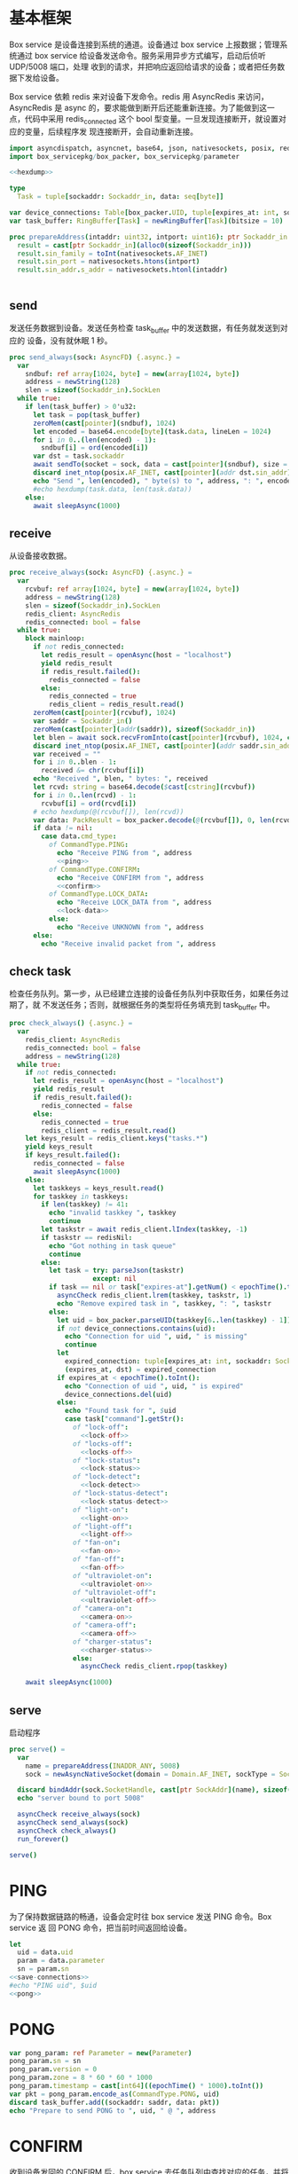 * 基本框架

Box service 是设备连接到系统的通道。设备通过 box service 上报数据；管理系统通过
box service 给设备发送命令。服务采用异步方式编写，启动后侦听 UDP/5008 端口，处理
收到的请求，并把响应返回给请求的设备；或者把任务数据下发给设备。

Box service 依赖 redis 来对设备下发命令。redis 用 AsyncRedis 来访问， AsyncRedis
是 async 的，要求能做到断开后还能重新连接。为了能做到这一点，代码中采用
redis_connected 这个 bool 型变量。一旦发现连接断开，就设置对应的变量，后续程序发
现连接断开，会自动重新连接。

#+begin_src nim :exports code :noweb yes :mkdirp yes :tangle /dev/shm/box-service/src/box_service.nim
  import asyncdispatch, asyncnet, base64, json, nativesockets, posix, redis, ringbuffer, sequtils, strutils, tables, times
  import box_servicepkg/box_packer, box_servicepkg/parameter

  <<hexdump>>

  type
    Task = tuple[sockaddr: Sockaddr_in, data: seq[byte]]

  var device_connections: Table[box_packer.UID, tuple[expires_at: int, sockaddr: Sockaddr_in]] = initTable[box_packer.UID, tuple[expires_at: int, sockaddr: Sockaddr_in]]()
  var task_buffer: RingBuffer[Task] = newRingBuffer[Task](bitsize = 10)

  proc prepareAddress(intaddr: uint32, intport: uint16): ptr Sockaddr_in =
    result = cast[ptr Sockaddr_in](alloc0(sizeof(Sockaddr_in)))
    result.sin_family = toInt(nativesockets.AF_INET)
    result.sin_port = nativesockets.htons(intport)
    result.sin_addr.s_addr = nativesockets.htonl(intaddr)


#+end_src

** send

发送任务数据到设备。发送任务检查 task_buffer 中的发送数据，有任务就发送到对应的
设备，没有就休眠 1 秒。

#+begin_src nim :exports code :noweb yes :mkdirp yes :tangle /dev/shm/box-service/src/box_service.nim
  proc send_always(sock: AsyncFD) {.async.} =
    var
      sndbuf: ref array[1024, byte] = new(array[1024, byte])
      address = newString(128)
      slen = sizeof(Sockaddr_in).SockLen
    while true:
      if len(task_buffer) > 0'u32:
        let task = pop(task_buffer)
        zeroMem(cast[pointer](sndbuf), 1024)
        let encoded = base64.encode[byte](task.data, lineLen = 1024)
        for i in 0..(len(encoded) - 1):
          sndbuf[i] = ord(encoded[i])
        var dst = task.sockaddr
        await sendTo(socket = sock, data = cast[pointer](sndbuf), size = len(encoded), saddr = cast[ptr SockAddr](addr(dst)), saddrLen = slen)
        discard inet_ntop(posix.AF_INET, cast[pointer](addr dst.sin_addr), cstring(address), len(address).int32)
        echo "Send ", len(encoded), " byte(s) to ", address, ": ", encoded
        #echo hexdump(task.data, len(task.data))
      else:
        await sleepAsync(1000)
#+end_src

** receive

从设备接收数据。

#+begin_src nim :exports code :noweb yes :mkdirp yes :tangle /dev/shm/box-service/src/box_service.nim
  proc receive_always(sock: AsyncFD) {.async.} =
    var
      rcvbuf: ref array[1024, byte] = new(array[1024, byte])
      address = newString(128)
      slen = sizeof(Sockaddr_in).SockLen
      redis_client: AsyncRedis
      redis_connected: bool = false
    while true:
      block mainloop:
        if not redis_connected:
          let redis_result = openAsync(host = "localhost")
          yield redis_result
          if redis_result.failed():
            redis_connected = false
          else:
            redis_connected = true
            redis_client = redis_result.read()
        zeroMem(cast[pointer](rcvbuf), 1024)
        var saddr = Sockaddr_in()
        zeroMem(cast[pointer](addr(saddr)), sizeof(Sockaddr_in))
        let blen = await sock.recvFromInto(cast[pointer](rcvbuf), 1024, cast[ptr SockAddr](addr(saddr)), addr(slen))
        discard inet_ntop(posix.AF_INET, cast[pointer](addr saddr.sin_addr), cstring(address), len(address).int32)
        var received = ""
        for i in 0..blen - 1:
          received &= chr(rcvbuf[i])
        echo "Received ", blen, " bytes: ", received
        let rcvd: string = base64.decode($cast[cstring](rcvbuf))
        for i in 0..len(rcvd) - 1:
          rcvbuf[i] = ord(rcvd[i])
        # echo hexdump(@(rcvbuf[]), len(rcvd))
        var data: PackResult = box_packer.decode(@(rcvbuf[]), 0, len(rcvd))
        if data != nil:
          case data.cmd_type:
            of CommandType.PING:
              echo "Receive PING from ", address
              <<ping>>
            of CommandType.CONFIRM:
              echo "Receive CONFIRM from ", address
              <<confirm>>
            of CommandType.LOCK_DATA:
              echo "Receive LOCK_DATA from ", address
              <<lock-data>>
            else:
              echo "Receive UNKNOWN from ", address
        else:
          echo "Receive invalid packet from ", address
#+end_src

** check task

检查任务队列。第一步，从已经建立连接的设备任务队列中获取任务，如果任务过期了，就
不发送任务；否则，就根据任务的类型将任务填充到 task_buffer 中。

#+begin_src nim :exports code :noweb yes :mkdirp yes :tangle /dev/shm/box-service/src/box_service.nim
  proc check_always() {.async.} =
    var
      redis_client: AsyncRedis
      redis_connected: bool = false
      address = newString(128)
    while true:
      if not redis_connected:
        let redis_result = openAsync(host = "localhost")
        yield redis_result
        if redis_result.failed():
          redis_connected = false
        else:
          redis_connected = true
          redis_client = redis_result.read()
      let keys_result = redis_client.keys("tasks.*")
      yield keys_result
      if keys_result.failed():
        redis_connected = false
        await sleepAsync(1000)
      else:
        let taskkeys = keys_result.read()
        for taskkey in taskkeys:
          if len(taskkey) != 41:
            echo "invalid taskkey ", taskkey
            continue
          let taskstr = await redis_client.lIndex(taskkey, -1)
          if taskstr == redisNil:
            echo "Got nothing in task queue"
            continue
          else:
            let task = try: parseJson(taskstr)
                       except: nil
            if task == nil or task["expires-at"].getNum() < epochTime().toInt():
              asyncCheck redis_client.lrem(taskkey, taskstr, 1)
              echo "Remove expired task in ", taskkey, ": ", taskstr
            else:
              let uid = box_packer.parseUID(taskkey[6..len(taskkey) - 1])
              if not device_connections.contains(uid):
                echo "Connection for uid ", uid, " is missing"
                continue
              let
                expired_connection: tuple[expires_at: int, sockaddr: Sockaddr_in] = device_connections[uid]
                (expires_at, dst) = expired_connection
              if expires_at < epochTime().toInt():
                echo "Connection of uid ", uid, " is expired"
                device_connections.del(uid)
              else:
                echo "Found task for ", $uid
                case task["command"].getStr():
                  of "lock-off":
                    <<lock-off>>
                  of "locks-off":
                    <<locks-off>>
                  of "lock-status":
                    <<lock-status>>
                  of "lock-detect":
                    <<lock-detect>>
                  of "lock-status-detect":
                    <<lock-status-detect>>
                  of "light-on":
                    <<light-on>>
                  of "light-off":
                    <<light-off>>
                  of "fan-on":
                    <<fan-on>>
                  of "fan-off":
                    <<fan-off>>
                  of "ultraviolet-on":
                    <<ultraviolet-on>>
                  of "ultraviolet-off":
                    <<ultraviolet-off>>
                  of "camera-on":
                    <<camera-on>>
                  of "camera-off":
                    <<camera-off>>
                  of "charger-status":
                    <<charger-status>>
                  else:
                    asyncCheck redis_client.rpop(taskkey)

      await sleepAsync(1000)
#+end_src

** serve

启动程序

#+begin_src nim :exports code :noweb yes :mkdirp yes :tangle /dev/shm/box-service/src/box_service.nim
  proc serve() =
    var
      name = prepareAddress(INADDR_ANY, 5008)
      sock = newAsyncNativeSocket(domain = Domain.AF_INET, sockType = SockType.SOCK_DGRAM, protocol = Protocol.IPPROTO_UDP)

    discard bindAddr(sock.SocketHandle, cast[ptr SockAddr](name), sizeof(Sockaddr_in).Socklen)
    echo "server bound to port 5008"

    asyncCheck receive_always(sock)
    asyncCheck send_always(sock)
    asyncCheck check_always()
    run_forever()

  serve()
#+end_src

* PING

为了保持数据链路的畅通，设备会定时往 box service 发送 PING 命令。Box service 返
回 PONG 命令，把当前时间返回给设备。

#+begin_src nim :noweb-ref ping
  let
    uid = data.uid
    param = data.parameter
    sn = param.sn
  <<save-connections>>
  #echo "PING uid", $uid
  <<pong>>
#+end_src
* PONG
#+begin_src nim :noweb-ref pong
  var pong_param: ref Parameter = new(Parameter)
  pong_param.sn = sn
  pong_param.version = 0
  pong_param.zone = 8 * 60 * 60 * 1000
  pong_param.timestamp = cast[int64]((epochTime() * 1000).toInt())
  var pkt = pong_param.encode_as(CommandType.PONG, uid)
  discard task_buffer.add((sockaddr: saddr, data: pkt))
  echo "Prepare to send PONG to ", uid, " @ ", address
#+end_src
* CONFIRM
收到设备发回的 CONFIRM 后，box service 去任务队列中查找对应的任务，并将其从任务
队列中删除。
#+begin_src nim :noweb-ref confirm
  let
    uid = data.uid
    param = data.parameter
    sn = param.sn
  <<save-connections>>
  let
    taskskey = "tasks." & $uid
    cmd_type = case param.cmd_type:
                 of 0: CommandType.UNKNOWN
                 of 1: CommandType.PING
                 of 2: CommandType.PONG
                 of 3: CommandType.CONFIRM
                 of 4: CommandType.LOCK_OFF
                 of 5: CommandType.LOCKS_OFF
                 of 6: CommandType.LOCK_STATUS
                 of 7: CommandType.LOCK_DETECT
                 of 8: CommandType.LOCK_STATUS_DETECT
                 of 9: CommandType.CHARGER_STATUS
                 of 10: CommandType.LIGHT_ON
                 of 11: CommandType.LIGHT_OFF
                 of 12: CommandType.FAN_ON
                 of 13: CommandType.FAN_OFF
                 of 14: CommandType.ULTRAVIOLET_ON
                 of 15: CommandType.ULTRAVIOLET_OFF
                 of 16: CommandType.CAMERA_ON
                 of 17: CommandType.CAMERA_OFF
                 of 18: CommandType.LOCK_DATA
                 else: CommandType.UNKNOWN
  var taskstrs: seq[string] = @[]
  var lrange_result = redis_client.lRange(taskskey, 0, -1)
  yield lrange_result
  if not lrange_result.failed:
    taskstrs = lrange_result.read()
  else:
    redis_connected = false
    break mainloop
  case cmd_type:
    of CommandType.LOCK_OFF:
      <<lock-off-confirm>>
    of CommandType.LOCKS_OFF:
      <<locks-off-confirm>>
    of CommandType.LOCK_STATUS:
      <<lock-status-confirm>>
    of CommandType.LOCK_DETECT:
      <<lock-detect-confirm>>
    of CommandType.LOCK_STATUS_DETECT:
      <<lock-status-detect-confirm>>
    of CommandType.LIGHT_ON:
      <<light-on-confirm>>
    of CommandType.LIGHT_OFF:
      <<light-off-confirm>>
    of CommandType.FAN_ON:
      <<fan-on-confirm>>
    of CommandType.FAN_OFF:
      <<fan-off-confirm>>
    of CommandType.ULTRAVIOLET_ON:
      <<ultraviolet-on-confirm>>
    of CommandType.ULTRAVIOLET_OFF:
      <<ultraviolet-off-confirm>>
    of CommandType.CAMERA_ON:
      <<camera-on-confirm>>
    of CommandType.CAMERA_OFF:
      <<camera-off-confirm>>
    of CommandType.CHARGER_STATUS:
      <<charger-status-confirm>>
    else:
      echo "Invalid command"
#+end_src

* LOCK-OFF
** 下行命令
#+begin_src nim :noweb-ref lock-off
  var lock_off: ref Parameter = new(Parameter)
  lock_off.board = cast[int8](task["board"].getNum())
  lock_off.lock = cast[int8](task["lock"].getNum())
  lock_off.pin = cast[int16](task["pin"].getNum())
  var pkt = lock_off.encode_as(CommandType.LOCK_OFF, uid)
  discard task_buffer.add((sockaddr: dst, data: pkt))
  var dstaddr = dst
  discard inet_ntop(posix.AF_INET, cast[pointer](addr dstaddr.sin_addr), cstring(address), len(address).int32)
  echo "Prepare to send LOCK_OFF to ", uid, " @ ", address
#+end_src
** 上行响应
#+begin_src nim :noweb-ref lock-off-confirm
  echo "confirm cmd type is LOCK_OFF, board: ", param.board, ", lock: ", param.lock
  for taskstr in taskstrs:
    try:
      let task = parseJson(taskstr)
      if task["command"].getStr() == "lock-off" and cast[int8](task["board"].getNum()) == param.board and cast[int8](task["lock"].getNum()) == param.lock:
        asyncCheck redis_client.lRem(taskskey, taskstr, 1)
        echo "Reomve from redis ", taskstr
        break
    except:
      discard
#+end_src
* LOCKS-OFF
** 下行命令
#+begin_src nim :noweb-ref locks-off
  var locks_off: ref Parameter = new(Parameter)
  locks_off.board = cast[int8](task["board"].getNum())
  locks_off.locks = task["locks"].getElems().mapIt(cast[int8](it.getNum()))
  locks_off.pins = task["pins"].getElems().mapIt(cast[int16](it.getNum()))
  var pkt = locks_off.encode_as(CommandType.LOCKS_OFF, uid)
  discard task_buffer.add((sockaddr: dst, data: pkt))
  var dstaddr = dst
  discard inet_ntop(posix.AF_INET, cast[pointer](addr dstaddr.sin_addr), cstring(address), len(address).int32)
  echo "Prepare to send LOCKS_OFF to ", uid, " @ ", address
#+end_src
** 上行响应
#+begin_src nim :noweb-ref locks-off-confirm
  echo "confirm cmd type is LOCKS_OFF, board: ", param.board, ", locks: ", param.locks.mapIt($it).join(",")
  let locks = param.locks.foldl(a * b, 1)
  for taskstr in taskstrs:
    try:
      let task = parseJson(taskstr)
      if task["command"].getStr() == "locks-off" and cast[int8](task["board"].getNum()) == param.board:
        let lockstmp = task["locks"].getElems().foldl(a * b.getNum(), 1'i64)
        if locks == lockstmp:
          asyncCheck redis_client.lRem(taskskey, taskstr, 1)
          echo "Reomve from redis ", taskstr
          break
    except:
      discard
#+end_src
* LOCK-STATUS
** 下行命令
#+begin_src nim :noweb-ref lock-status
  var lock_status: ref Parameter = new(Parameter)
  lock_status.board = cast[int8](task["board"].getNum())
  lock_status.pin = cast[int16](task["pin"].getNum())
  var pkt = lock_status.encode_as(CommandType.LOCK_STATUS, uid)
  discard task_buffer.add((sockaddr: dst, data: pkt))
  var dstaddr = dst
  discard inet_ntop(posix.AF_INET, cast[pointer](addr dstaddr.sin_addr), cstring(address), len(address).int32)
  echo "Prepare to send LOCK_STATUS to ", uid, " @ ", address
#+end_src
** 上行响应
#+begin_src nim :noweb-ref lock-status-confirm
  echo "confirm cmd type is LOCK_STATUS, board: ", param.board, ", state0: ", param.states[0], ", state1: ", param.states[1], ", state2: ", param.states[2]
  for i in 0..len(param.states) - 1:
    var state = param.states[i]
    for j in 0..7:
      var skey = "lock-status." & $uid & "." & $param.board & "." & $((len(param.states) - 1 - i) * 8 + j + 1)
      if ((1 shl j) and state) != 0:
        var setex_result = redis_client.setEx(skey, 5, "1")
        yield setex_result
        if setex_result.failed():
          redis_connected = false
          break mainloop
      else:
        var setex_result = redis_client.setEx(skey, 5, "0")
        yield setex_result
        if setex_result.failed():
          redis_connected = false
          break mainloop
  for taskstr in taskstrs:
    try:
      let task = parseJson(taskstr)
      if task["command"].getStr() == "lock-status" and cast[int8](task["board"].getNum()) == param.board:
        asyncCheck redis_client.lRem(taskskey, taskstr, 1)
        break
    except:
      discard
#+end_src
* LOCK-DETECT
** 下行命令
#+begin_src nim :noweb-ref lock-detect
  var lock_status: ref Parameter = new(Parameter)
  lock_status.board = cast[int8](task["board"].getNum())
  lock_status.pin = cast[int16](task["pin"].getNum())
  var pkt = lock_status.encode_as(CommandType.LOCK_DETECT, uid)
  discard task_buffer.add((sockaddr: dst, data: pkt))
  var dstaddr = dst
  discard inet_ntop(posix.AF_INET, cast[pointer](addr dstaddr.sin_addr), cstring(address), len(address).int32)
  echo "Prepare to send LOCK_DETECT to ", uid, " @ ", address
#+end_src
** 上行响应
#+begin_src nim :noweb-ref lock-detect-confirm
  echo "confirm cmd type is LOCK_DETECT, board: ", param.board, ", state0: ", param.states[0], ", state1: ", param.states[1], ", state2: ", param.states[2]
  for i in 0..len(param.states) - 1:
    var state = param.states[i]
    for j in 0..7:
      var skey = "lock-detect." & $uid & "." & $param.board & "." & $((len(param.states) - 1 - i) * 8 + j + 1)
      if ((1 shl j) and state) != 0:
        var setex_result = redis_client.setEx(skey, 5, "1")
        yield setex_result
        if setex_result.failed():
          redis_connected = false
          break mainloop
      else:
        var setex_result = redis_client.setEx(skey, 5, "0")
        yield setex_result
        if setex_result.failed():
          redis_connected = false
          break mainloop
  for taskstr in taskstrs:
    try:
      let task = parseJson(taskstr)
      if task["command"].getStr() == "lock-detect" and cast[int8](task["board"].getNum()) == param.board:
        asyncCheck redis_client.lRem(taskskey, taskstr, 1)
        break
    except:
      discard
#+end_src
* LOCK-STATUS-DETECT
** 下行命令
#+begin_src nim :noweb-ref lock-status-detect
  var lock_status: ref Parameter = new(Parameter)
  lock_status.board = cast[int8](task["board"].getNum())
  lock_status.pin = cast[int16](task["pin"].getNum())
  var pkt = lock_status.encode_as(CommandType.LOCK_STATUS_DETECT, uid)
  discard task_buffer.add((sockaddr: dst, data: pkt))
  var dstaddr = dst
  discard inet_ntop(posix.AF_INET, cast[pointer](addr dstaddr.sin_addr), cstring(address), len(address).int32)
  echo "Prepare to send LOCK_STATUS_DETECT to ", uid, " @ ", address
#+end_src
** 上行响应

响应里包括两个部分的数据，states 里存放的是锁的状态，locks 里存放的是测物条的状态

#+begin_src nim :noweb-ref lock-status-detect-confirm
  echo "confirm cmd type is LOCK_STATUS_DETECT, board: ", param.board, ", status: ", param.states[0], ", ", param.states[1], ", ", param.states[2], ", detect: ", param.locks[0], ", ", param.locks[1], ", ", param.locks[2]
  for i in 0..len(param.states) - 1:
    var state = param.states[i]
    for j in 0..7:
      var skey = "lock-status." & $uid & "." & $param.board & "." & $((len(param.states) - 1 - i) * 8 + j + 1)
      if ((1 shl j) and state) != 0:
        var setex_result = redis_client.setEx(skey, 5, "1")
        yield setex_result
        if setex_result.failed():
          redis_connected = false
          break mainloop
      else:
        let setex_result = redis_client.setEx(skey, 5, "0")
        yield setex_result
        if setex_result.failed():
          redis_connected = false
          break mainloop
  for i in 0..len(param.locks) - 1:
    var state = param.locks[i]
    for j in 0..7:
      var skey = "lock-detect." & $uid & "." & $param.board & "." & $((len(param.locks) - 1 - i) * 8 + j + 1)
      if ((1 shl j) and state) != 0:
        var setex_result = redis_client.setEx(skey, 5, "1")
        yield setex_result
        if setex_result.failed():
          redis_connected = false
          break mainloop
      else:
        var setex_result = redis_client.setEx(skey, 5, "0")
        yield setex_result
        if setex_result.failed():
          redis_connected = false
          break mainloop
  for taskstr in taskstrs:
    let task = try: parseJson(taskstr)
               except: nil
    if task == nil:
      continue
    elif task["command"].getStr() == "lock-status-detect" and cast[int8](task["board"].getNum()) == param.board:
      let rem_result = redis_client.lRem(taskskey, taskstr, 1)
      yield rem_result
      if rem_result.failed():
        redis_connected = false
        break mainloop
#+end_src
* LOCK-DATA
设备定时把锁控板的状态和测物条的状态上报给服务端，服务端把这些状态同步到缓存中。
** 上行命令
#+begin_src nim :noweb-ref lock-data
  let
    uid = data.uid
    param = data.parameter
    sn = param.sn
    now = cast[int]((epochTime() * 1000).toInt() shr 10)
    timestamp = cast[int](param.timestamp shr 10)
    expires_at = if now > timestamp: 5 else: timestamp - now
  <<save-connections>>

  echo "LOCK-DATA, board: ", param.board, ", status: ", param.states[0], ", ", param.states[1], ", ", param.states[2], ", detect: ", param.locks[0], ", ", param.locks[1], ", ", param.locks[2]
  for i in 0..len(param.states) - 1:
    var state = param.states[i]
    for j in 0..7:
      var skey = "lock-status." & $uid & "." & $param.board & "." & $((len(param.states) - 1 - i) * 8 + j + 1)
      if ((1 shl j) and state) != 0:
        var setex_result = redis_client.setEx(skey, expires_at, "1")
        yield setex_result
        if setex_result.failed():
          redis_connected = false
          break mainloop
      else:
        let setex_result = redis_client.setEx(skey, expires_at, "0")
        yield setex_result
        if setex_result.failed():
          redis_connected = false
          break mainloop
  for i in 0..len(param.locks) - 1:
    var state = param.locks[i]
    for j in 0..7:
      var skey = "lock-detect." & $uid & "." & $param.board & "." & $((len(param.locks) - 1 - i) * 8 + j + 1)
      if ((1 shl j) and state) != 0:
        var setex_result = redis_client.setEx(skey, expires_at, "1")
        yield setex_result
        if setex_result.failed():
          redis_connected = false
          break mainloop
      else:
        var setex_result = redis_client.setEx(skey, expires_at, "0")
        yield setex_result
        if setex_result.failed():
          redis_connected = false
          break mainloop
  <<lock-data-confirm>>
#+end_src
** 下行响应
#+begin_src nim :noweb-ref lock-data-confirm
  var confirm_param: ref Parameter = new(Parameter)
  confirm_param.sn = sn
  confirm_param.version = 0
  confirm_param.cmd_type = 18 # CommandType.LOCK_DATA
  confirm_param.zone = 8 * 60 * 60 * 1000
  confirm_param.timestamp = cast[int64]((epochTime() * 1000).toInt())
  var pkt = confirm_param.encode_as(CommandType.CONFIRM, uid)
  discard task_buffer.add((sockaddr: saddr, data: pkt))
  echo "Prepare to send CONFIRM of LOCK_DATA to ", uid, " @ ", address
#+end_src

* LIGHT-ON
** 下行命令
#+begin_src nim :noweb-ref light-on
  var light_on: ref Parameter = new(Parameter)
  light_on.pin = cast[int16](task["pin"].getNum())
  var pkt = light_on.encode_as(CommandType.LIGHT_ON, uid)
  discard task_buffer.add((sockaddr: dst, data: pkt))
  var dstaddr = dst
  discard inet_ntop(posix.AF_INET, cast[pointer](addr dstaddr.sin_addr), cstring(address), len(address).int32)
  echo "Prepare to send LIGHT_ON to ", uid, " @ ", address
#+end_src
** 上行响应
#+begin_src nim :noweb-ref light-on-confirm
  echo "confirm cmd type is LIGHT_ON"
  for taskstr in taskstrs:
    try:
      let task = parseJson(taskstr)
      if task["command"].getStr() == "light-on":
        asyncCheck redis_client.lRem(taskskey, taskstr, 1)
        break
    except:
      discard
#+end_src
* LIGHT-OFF
** 下行命令
#+begin_src nim :noweb-ref light-off
  var light_off: ref Parameter = new(Parameter)
  light_off.pin = cast[int16](task["pin"].getNum())
  var pkt = light_off.encode_as(CommandType.LIGHT_OFF, uid)
  discard task_buffer.add((sockaddr: dst, data: pkt))
  var dstaddr = dst
  discard inet_ntop(posix.AF_INET, cast[pointer](addr dstaddr.sin_addr), cstring(address), len(address).int32)
  echo "Prepare to send LIGHT_Off to ", uid, " @ ", address
#+end_src
** 上行响应
#+begin_src nim :noweb-ref light-off-confirm
  echo "confirm cmd type is LIGHT_OFF"
  for taskstr in taskstrs:
    try:
      let task = parseJson(taskstr)
      if task["command"].getStr() == "light-off":
        asyncCheck redis_client.lRem(taskskey, taskstr, 1)
        break
    except:
      discard
#+end_src
* FAN-ON
** 下行命令
#+begin_src nim :noweb-ref fan-on
  var fan_on: ref Parameter = new(Parameter)
  fan_on.pin = cast[int16](task["pin"].getNum())
  var pkt = fan_on.encode_as(CommandType.FAN_ON, uid)
  discard task_buffer.add((sockaddr: dst, data: pkt))
  var dstaddr = dst
  discard inet_ntop(posix.AF_INET, cast[pointer](addr dstaddr.sin_addr), cstring(address), len(address).int32)
  echo "Prepare to send FAN_ON to ", uid, " @ ", address
#+end_src
** 上行响应
#+begin_src nim :noweb-ref fan-on-confirm
  echo "confirm cmd type is FAN_ON"
  for taskstr in taskstrs:
    try:
      let task = parseJson(taskstr)
      if task["command"].getStr() == "fan-on":
        asyncCheck redis_client.lRem(taskskey, taskstr, 1)
        break
    except:
      discard
#+end_src
* FAN-OFF
** 下行命令
#+begin_src nim :noweb-ref fan-off
  var fan_off: ref Parameter = new(Parameter)
  fan_off.pin = cast[int16](task["pin"].getNum())
  var pkt = fan_off.encode_as(CommandType.FAN_OFF, uid)
  discard task_buffer.add((sockaddr: dst, data: pkt))
  var dstaddr = dst
  discard inet_ntop(posix.AF_INET, cast[pointer](addr dstaddr.sin_addr), cstring(address), len(address).int32)
  echo "Prepare to send FAN_Off to ", uid, " @ ", address
#+end_src
** 上行响应
#+begin_src nim :noweb-ref fan-off-confirm
  echo "confirm cmd type is FAN_OFF"
  for taskstr in taskstrs:
    try:
      let task = parseJson(taskstr)
      if task["command"].getStr() == "fan-off":
        asyncCheck redis_client.lRem(taskskey, taskstr, 1)
        break
    except:
      discard
#+end_src
* ULTRAVIOLET-ON
** 下行命令
#+begin_src nim :noweb-ref ultraviolet-on
  var ultraviolet_on: ref Parameter = new(Parameter)
  ultraviolet_on.pin = cast[int16](task["pin"].getNum())
  var pkt = ultraviolet_on.encode_as(CommandType.ULTRAVIOLET_ON, uid)
  discard task_buffer.add((sockaddr: dst, data: pkt))
  var dstaddr = dst
  discard inet_ntop(posix.AF_INET, cast[pointer](addr dstaddr.sin_addr), cstring(address), len(address).int32)
  echo "Prepare to send ULTRAVIOLET_ON to ", uid, " @ ", address
#+end_src
** 上行响应
#+begin_src nim :noweb-ref ultraviolet-on-confirm
  echo "confirm cmd type is ULTRAVIOLET_ON"
  for taskstr in taskstrs:
    try:
      let task = parseJson(taskstr)
      if task["command"].getStr() == "ultraviolet-on":
        asyncCheck redis_client.lRem(taskskey, taskstr, 1)
        break
    except:
      discard
#+end_src
* ULTRAVIOLET-OFF
** 下行命令
#+begin_src nim :noweb-ref ultraviolet-off
  var ultraviolet_off: ref Parameter = new(Parameter)
  ultraviolet_off.pin = cast[int16](task["pin"].getNum())
  var pkt = ultraviolet_off.encode_as(CommandType.ULTRAVIOLET_OFF, uid)
  discard task_buffer.add((sockaddr: dst, data: pkt))
  var dstaddr = dst
  discard inet_ntop(posix.AF_INET, cast[pointer](addr dstaddr.sin_addr), cstring(address), len(address).int32)
  echo "Prepare to send ULTRAVIOLET_OFF to ", uid, " @ ", address
#+end_src
** 上行响应
#+begin_src nim :noweb-ref ultraviolet-off-confirm
  echo "confirm cmd type is ULTRAVIOLET_OFF"
  for taskstr in taskstrs:
    try:
      let task = parseJson(taskstr)
      if task["command"].getStr() == "ultraviolet-off":
        asyncCheck redis_client.lRem(taskskey, taskstr, 1)
        break
    except:
      discard
#+end_src

* CAMERA-ON
** 下行命令
#+begin_src nim :noweb-ref camera-on
  var camera_on: ref Parameter = new(Parameter)
  camera_on.pin = cast[int16](task["pin"].getNum())
  var pkt = camera_on.encode_as(CommandType.CAMERA_ON, uid)
  discard task_buffer.add((sockaddr: dst, data: pkt))
  var dstaddr = dst
  discard inet_ntop(posix.AF_INET, cast[pointer](addr dstaddr.sin_addr), cstring(address), len(address).int32)
  echo "Prepare to send CAMERA_ON to ", uid, " @ ", address
#+end_src
** 上行响应
#+begin_src nim :noweb-ref camera-on-confirm
  echo "confirm cmd type is CAMERA_ON"
  for taskstr in taskstrs:
    try:
      let task = parseJson(taskstr)
      if task["command"].getStr() == "camera-on":
        asyncCheck redis_client.lRem(taskskey, taskstr, 1)
        break
    except:
      discard
#+end_src
* CAMERA-OFF
** 下行命令
#+begin_src nim :noweb-ref camera-off
  var camera_off: ref Parameter = new(Parameter)
  camera_off.pin = cast[int16](task["pin"].getNum())
  var pkt = camera_off.encode_as(CommandType.CAMERA_OFF, uid)
  discard task_buffer.add((sockaddr: dst, data: pkt))
  var dstaddr = dst
  discard inet_ntop(posix.AF_INET, cast[pointer](addr dstaddr.sin_addr), cstring(address), len(address).int32)
  echo "Prepare to send CAMERA_OFF to ", uid, " @ ", address
#+end_src
** 上行响应
#+begin_src nim :noweb-ref camera-off-confirm
  echo "confirm cmd type is CAMERA_OFF"
  for taskstr in taskstrs:
    try:
      let task = parseJson(taskstr)
      if task["command"].getStr() == "camera-off":
        echo "remove task in queue: ", taskstr
        asyncCheck redis_client.lRem(taskskey, taskstr, 1)
        break
    except:
      discard
#+end_src

* CHARGER-STATUS
** 下行命令
#+begin_src nim :noweb-ref charger-status
  var camera_off: ref Parameter = new(Parameter)
  var pkt = camera_off.encode_as(CommandType.CHARGER_STATUS, uid)
  discard task_buffer.add((sockaddr: dst, data: pkt))
  var dstaddr = dst
  discard inet_ntop(posix.AF_INET, cast[pointer](addr dstaddr.sin_addr), cstring(address), len(address).int32)
  echo "Prepare to send CHARGER_STATUS to ", uid, " @ ", address
#+end_src
** 上行响应
#+begin_src nim :noweb-ref charger-status-confirm
  echo "confirm cmd type is CHARGER_STATUS, charger1: ", param.chargers[0], ", charger2: ", param.chargers[1], ", charger3: ", param.chargers[2], ", charger4: ", param.chargers[3]
  for i in 0..len(param.chargers) - 1:
    var
      state = param.chargers[i]
      skey = "charger-status." & $uid & "." & $(i + 1)
      setex_result = redis_client.setEx(skey, 30, $state)
    yield setex_result
    if setex_result.failed():
      redis_connected = false
  for taskstr in taskstrs:
    try:
      let task = parseJson(taskstr)
      if task["command"].getStr() == "charger-status":
        echo "remove task in queue: ", taskstr
        asyncCheck redis_client.lRem(taskskey, taskstr, 1)
        break
    except:
      discard
#+end_src
* 数据封包
#+begin_src nim :exports code :noweb yes :mkdirp yes :tangle /dev/shm/box-service/src/box_servicepkg/box_packer.nim
  import parameter, zeropack
  import sequtils, strutils
  import hashes
  type
    CommandType* {.pure.} = enum
      UNKNOWN = 0, PING = 1, PONG = 2, CONFIRM = 3, LOCK_OFF = 4, LOCKS_OFF = 5, LOCK_STATUS = 6, LOCK_DETECT = 7, LOCK_STATUS_DETECT = 8, CHARGER_STATUS = 9, LIGHT_ON = 10, LIGHT_OFF = 11, FAN_ON = 12, FAN_OFF = 13, ULTRAVIOLET_ON = 14, ULTRAVIOLET_OFF = 15, CAMERA_ON = 16, CAMERA_OFF = 17, LOCK_DATA = 18
    UID* = array[0..11, byte]
    PackResultObject* = object of RootObj
      uid*: UID
      cmd_type*: CommandType
      parameter*: ref Parameter
    PackResult* = ref PackResultObject

  const version: int = 0
  const CRC8_KEY: uint8 = 0x07

  proc `$`*(uid: UID): string =
    return uid.mapIt(toHex(cast[BiggestInt](it), 2)).join("-")

  proc hash*(x: UID): Hash =
    let
      byte0 = x[0] xor x[4] xor x[8]
      byte1 = x[1] xor x[5] xor x[9]
      byte2 = x[2] xor x[6] xor x[10]
      byte3 = x[3] xor x[7] xor x[11]
    result = (cast[int](byte0) shl 24) + (cast[int](byte1) shl 16) + (cast[int](byte2) shl 8) + cast[int](byte3)

  proc parseUID*(uidstr: string): UID =
    let bytes = uidstr.split('-').mapIt(cast[byte](parseHexInt(it)))
    result[0] = bytes[0]
    result[1] = bytes[1]
    result[2] = bytes[2]
    result[3] = bytes[3]
    result[4] = bytes[4]
    result[5] = bytes[5]
    result[6] = bytes[6]
    result[7] = bytes[7]
    result[8] = bytes[8]
    result[9] = bytes[9]
    result[10] = bytes[10]
    result[11] = bytes[11]

  proc crc8(buf: seq[byte], offset: int, len: int): uint8 =
    var bptr = offset
    let stop = offset + len
    while bptr != stop:
      var i: uint8 = 0x80
      while i != 0:
        if (result and 0x80) != 0:
          result = result shl 1
          result = result xor CRC8_KEY
        else:
          result = result shl 1
        if (buf[bptr] and i) != 0:
          result = result xor CRC8_KEY
        i = i shr 1
      bptr += 1

  proc encode(payload: seq[byte], cmd_type: CommandType, uid: UID): seq[byte] =
    let
      payload_size = len(payload)
      header_size = 1 + 1 + 1 + 12
      size: int = header_size + payload_size
      uid_start = 3
    var buf: seq[byte] = newSeq[byte](size)
    buf[0] = cast[byte](size and 0xFF)
    buf[2] = cast[byte](ord(cmd_type))
    for i in 0..11:
      buf[uid_start + i] = uid[i]
    var payload_start = header_size
    for i in 0..(payload_size - 1):
      buf[payload_start + i] = payload[i]
    buf[1] = crc8(buf, 2, payload_size + header_size - 2)
    return buf

  proc encode_as*(parameter: ref Parameter, cmd_type: CommandType, uid: UID): seq[byte] =
    let size: int = parameter.calculate_size()
    var buf: seq[byte] = newSeq[byte](size)
    discard parameter.encode_into(buf, 0)
    let zipped_buf = zeropack(buf)
    return encode(zipped_buf, cmd_type, uid)

  proc decode*(buf: seq[byte], offset: int, length: int): PackResult =
    let
      header_size = 1 + 1 + 1 + 12
      packed_size = cast[int](buf[offset])
    if length != packed_size:
      echo "length is invalid, got ", $length, " but need ", packed_size
      #echo hexdump(buf, length)
      return nil
    let checksum: uint8 = crc8(buf, offset + 2, length - 2)
    if checksum != buf[offset + 1]:
      echo "checksum is invalid, got ", buf[offset + 1], " but should be ", checksum, "\n"
      return nil
    var uid: UID
    for i in 0..11:
      uid[i] = buf[offset + 1 + 1 + 1 + i]
    let unzipped: seq[byte] = unzeropack(buf, offset + header_size, length - header_size)
    case (buf[offset + 1 + 1]):
      of 1:
        result = PackResult(cmd_type: CommandType.PING, uid: uid, parameter: parameter.decode_from(unzipped, 0))
      of 3:
        result = PackResult(cmd_type: CommandType.CONFIRM, uid: uid, parameter: parameter.decode_from(unzipped, 0))
      of 18:
        result = PackResult(cmd_type: CommandType.LOCK_DATA, uid: uid, parameter: parameter.decode_from(unzipped, 0))
      else:
        echo "command type is invalid\n"
        return nil
#+end_src
* 支援方法
** 保存连接

将设备的地址和对应的 Socket Address 保存到 device_connections 中，以后可以根据此
地址，主动给设备发送数据。同时把设备的地址加入到当前活跃设备集合中。

#+begin_src nim :noweb-ref save-connections
  device_connections[uid] = (expires_at: epochTime().toInt() + 60 * 1024, sockaddr: saddr)
  let activated_key = "box.activated." & getDateStr() & "." & $getLocalTime(getTime()).hour
  var sadd_result = redis_client.sAdd(activated_key, $uid)
  yield sadd_result
  if sadd_result.failed:
    redis_connected = false
    break mainloop
#+end_src

** hexdump

#+begin_src nim :noweb-ref hexdump
  proc hexdump(buf: seq[byte], size: int): string =
    var output = ""
    for i in 0..(size - 1):
      output.add("$1 " % (toHex(buf[i])))
      if i mod 8 == 7:
        output.add("\n")
    return output
#+end_src
